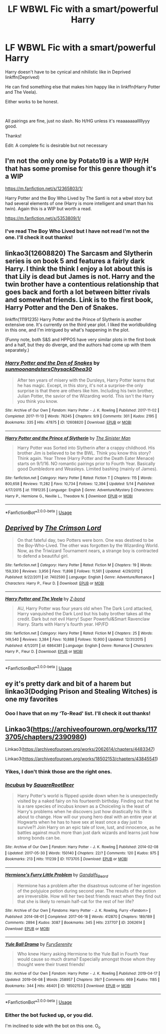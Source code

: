 #+TITLE: LF WBWL Fic with a smart/powerful Harry

* LF WBWL Fic with a smart/powerful Harry
:PROPERTIES:
:Author: harryredditalt
:Score: 14
:DateUnix: 1562164439.0
:DateShort: 2019-Jul-03
:FlairText: Request
:END:
Harry doesn't have to be cynical and nihilistic like in Deprived linkffn(Deprived)

He can find something else that makes him happy like in linkffn(Harry Potter and The Veela).

Either works to be honest.

​

All pairings are fine, just no slash. No H/HG unless it's reaaaaaaalllllyyy good.

Thanks!

Edit: A complete fic is desirable but not necessary


** I'm not the only one by Potato19 is a WIP Hr/H that has some promise for this genre though it's a WIP

[[https://m.fanfiction.net/s/12365803/1/]]

Harry Potter and the Boy Who Lived by The Santi is not a wbwl story but had several elements of one (Harry is more intelligent and smart than his twin). Again this is a WIP but worth a read.

[[https://m.fanfiction.net/s/5353809/1/]]
:PROPERTIES:
:Author: nowimyour-daisy
:Score: 3
:DateUnix: 1562165788.0
:DateShort: 2019-Jul-03
:END:

*** I've read The Boy Who Lived but I have not read I'm not the one. I'll check it out thanks!
:PROPERTIES:
:Author: harryredditalt
:Score: 1
:DateUnix: 1562165860.0
:DateShort: 2019-Jul-03
:END:


** linkao3(12608820) The Sarcasm and Slytherin series is on book 5 and features a fairly dark Harry. I think the think I enjoy a lot about this is that Lily is dead but James is not. Harry and the twin brother have a contentious relationship that goes back and forth a lot between bitter rivals and somewhat friends. Link is to the first book, Harry Potter and the Den of Snakes.

linkffn(11191235) Harry Potter and the Prince of Slytherin is another extensive one. It's currently on the third year plot. I liked the worldbuilding in this one, and I'm intrigued by what's happening in the plot.

(Funny note, both S&S and HPPOS have very similar plots in the first book and a half, but they do diverge, and the authors had come up with them separately.)
:PROPERTIES:
:Author: Akitcougar
:Score: 3
:DateUnix: 1562186679.0
:DateShort: 2019-Jul-04
:END:

*** [[https://archiveofourown.org/works/12608820][*/Harry Potter and the Den of Snakes/*]] by [[https://www.archiveofourown.org/users/sunmoonandstars/pseuds/sunmoonandstars/users/Chysack/pseuds/Chysack/users/Dhea30/pseuds/Dhea30][/sunmoonandstarsChysackDhea30/]]

#+begin_quote
  After ten years of misery with the Dursleys, Harry Potter learns that he has magic. Except, in this story, it's not a surprise-the only surprise is that there are others like him. Including his twin brother, Julian Potter, the savior of the Wizarding world. This isn't the Harry you think you know.
#+end_quote

^{/Site/:} ^{Archive} ^{of} ^{Our} ^{Own} ^{*|*} ^{/Fandom/:} ^{Harry} ^{Potter} ^{-} ^{J.} ^{K.} ^{Rowling} ^{*|*} ^{/Published/:} ^{2017-11-02} ^{*|*} ^{/Completed/:} ^{2017-11-13} ^{*|*} ^{/Words/:} ^{78245} ^{*|*} ^{/Chapters/:} ^{9/9} ^{*|*} ^{/Comments/:} ^{301} ^{*|*} ^{/Kudos/:} ^{2195} ^{*|*} ^{/Bookmarks/:} ^{335} ^{*|*} ^{/Hits/:} ^{47875} ^{*|*} ^{/ID/:} ^{12608820} ^{*|*} ^{/Download/:} ^{[[https://archiveofourown.org/downloads/12608820/Harry%20Potter%20and%20the%20Den.epub?updated_at=1557713008][EPUB]]} ^{or} ^{[[https://archiveofourown.org/downloads/12608820/Harry%20Potter%20and%20the%20Den.mobi?updated_at=1557713008][MOBI]]}

--------------

[[https://www.fanfiction.net/s/11191235/1/][*/Harry Potter and the Prince of Slytherin/*]] by [[https://www.fanfiction.net/u/4788805/The-Sinister-Man][/The Sinister Man/]]

#+begin_quote
  Harry Potter was Sorted into Slytherin after a crappy childhood. His brother Jim is believed to be the BWL. Think you know this story? Think again. Year Three (Harry Potter and the Death Eater Menace) starts on 9/1/16. NO romantic pairings prior to Fourth Year. Basically good Dumbledore and Weasleys. Limited bashing (mainly of James).
#+end_quote

^{/Site/:} ^{fanfiction.net} ^{*|*} ^{/Category/:} ^{Harry} ^{Potter} ^{*|*} ^{/Rated/:} ^{Fiction} ^{T} ^{*|*} ^{/Chapters/:} ^{115} ^{*|*} ^{/Words/:} ^{800,658} ^{*|*} ^{/Reviews/:} ^{11,282} ^{*|*} ^{/Favs/:} ^{10,734} ^{*|*} ^{/Follows/:} ^{12,394} ^{*|*} ^{/Updated/:} ^{5/14} ^{*|*} ^{/Published/:} ^{4/17/2015} ^{*|*} ^{/id/:} ^{11191235} ^{*|*} ^{/Language/:} ^{English} ^{*|*} ^{/Genre/:} ^{Adventure/Mystery} ^{*|*} ^{/Characters/:} ^{Harry} ^{P.,} ^{Hermione} ^{G.,} ^{Neville} ^{L.,} ^{Theodore} ^{N.} ^{*|*} ^{/Download/:} ^{[[http://www.ff2ebook.com/old/ffn-bot/index.php?id=11191235&source=ff&filetype=epub][EPUB]]} ^{or} ^{[[http://www.ff2ebook.com/old/ffn-bot/index.php?id=11191235&source=ff&filetype=mobi][MOBI]]}

--------------

*FanfictionBot*^{2.0.0-beta} | [[https://github.com/tusing/reddit-ffn-bot/wiki/Usage][Usage]]
:PROPERTIES:
:Author: FanfictionBot
:Score: 1
:DateUnix: 1562186689.0
:DateShort: 2019-Jul-04
:END:


** [[https://www.fanfiction.net/s/7402590/1/][*/Deprived/*]] by [[https://www.fanfiction.net/u/3269586/The-Crimson-Lord][/The Crimson Lord/]]

#+begin_quote
  On that fateful day, two Potters were born. One was destined to be the Boy-Who-Lived. The other was forgotten by the Wizarding World. Now, as the Triwizard Tournament nears, a strange boy is contracted to defend a beautiful girl.
#+end_quote

^{/Site/:} ^{fanfiction.net} ^{*|*} ^{/Category/:} ^{Harry} ^{Potter} ^{*|*} ^{/Rated/:} ^{Fiction} ^{M} ^{*|*} ^{/Chapters/:} ^{19} ^{*|*} ^{/Words/:} ^{159,330} ^{*|*} ^{/Reviews/:} ^{3,956} ^{*|*} ^{/Favs/:} ^{11,898} ^{*|*} ^{/Follows/:} ^{11,561} ^{*|*} ^{/Updated/:} ^{4/29/2012} ^{*|*} ^{/Published/:} ^{9/22/2011} ^{*|*} ^{/id/:} ^{7402590} ^{*|*} ^{/Language/:} ^{English} ^{*|*} ^{/Genre/:} ^{Adventure/Romance} ^{*|*} ^{/Characters/:} ^{Harry} ^{P.,} ^{Fleur} ^{D.} ^{*|*} ^{/Download/:} ^{[[http://www.ff2ebook.com/old/ffn-bot/index.php?id=7402590&source=ff&filetype=epub][EPUB]]} ^{or} ^{[[http://www.ff2ebook.com/old/ffn-bot/index.php?id=7402590&source=ff&filetype=mobi][MOBI]]}

--------------

[[https://www.fanfiction.net/s/6864381/1/][*/Harry Potter and The Veela/*]] by [[https://www.fanfiction.net/u/2615370/Z-bond][/Z-bond/]]

#+begin_quote
  AU, Harry Potter was four years old when The Dark Lord attacked, Harry vanquished the Dark Lord but his baby brother takes all the credit. Dark but not evil Harry! Super Powerful&Smart Ravenclaw Harry. Starts with Harry's fourth year. HP/FD
#+end_quote

^{/Site/:} ^{fanfiction.net} ^{*|*} ^{/Category/:} ^{Harry} ^{Potter} ^{*|*} ^{/Rated/:} ^{Fiction} ^{M} ^{*|*} ^{/Chapters/:} ^{25} ^{*|*} ^{/Words/:} ^{149,540} ^{*|*} ^{/Reviews/:} ^{3,384} ^{*|*} ^{/Favs/:} ^{10,888} ^{*|*} ^{/Follows/:} ^{10,900} ^{*|*} ^{/Updated/:} ^{12/31/2015} ^{*|*} ^{/Published/:} ^{4/1/2011} ^{*|*} ^{/id/:} ^{6864381} ^{*|*} ^{/Language/:} ^{English} ^{*|*} ^{/Genre/:} ^{Romance} ^{*|*} ^{/Characters/:} ^{Harry} ^{P.,} ^{Fleur} ^{D.} ^{*|*} ^{/Download/:} ^{[[http://www.ff2ebook.com/old/ffn-bot/index.php?id=6864381&source=ff&filetype=epub][EPUB]]} ^{or} ^{[[http://www.ff2ebook.com/old/ffn-bot/index.php?id=6864381&source=ff&filetype=mobi][MOBI]]}

--------------

*FanfictionBot*^{2.0.0-beta} | [[https://github.com/tusing/reddit-ffn-bot/wiki/Usage][Usage]]
:PROPERTIES:
:Author: FanfictionBot
:Score: 1
:DateUnix: 1562164452.0
:DateShort: 2019-Jul-03
:END:


** ey it's pretty dark and bit of a harem but linkao3(Dodging Prison and Stealing Witches) is one my favorites
:PROPERTIES:
:Author: MijitaBonita
:Score: 1
:DateUnix: 1562192849.0
:DateShort: 2019-Jul-04
:END:

*** Ooo I have that on my ‘To-Read' list. I'll check it out thanks!
:PROPERTIES:
:Author: harryredditalt
:Score: 2
:DateUnix: 1562195755.0
:DateShort: 2019-Jul-04
:END:


** Linkao3([[https://archiveofourown.org/works/1173705/chapters/2390980]])

Linkao3([[https://archiveofourown.org/works/2062614/chapters/4483347]])

Linkao3([[https://archiveofourown.org/works/18502153/chapters/43845541]])
:PROPERTIES:
:Author: RealHellpony
:Score: -4
:DateUnix: 1562169028.0
:DateShort: 2019-Jul-03
:END:

*** Yikes, I don't think those are the right ones.
:PROPERTIES:
:Author: harryredditalt
:Score: 4
:DateUnix: 1562169089.0
:DateShort: 2019-Jul-03
:END:


*** [[https://archiveofourown.org/works/1173705][*/Incubus/*]] by [[https://www.archiveofourown.org/users/SquareRootBeer/pseuds/SquareRootBeer][/SquareRootBeer/]]

#+begin_quote
  Harry Potter's world is flipped upside down when he is unexpectedly visited by a naked fairy on his fourteenth birthday. Finding out that he is a rare species of incubus known as a Choiceling is the least of Harry's problems when he discovers just how drastically his life is about to change. How will our young hero deal with an entire year at Hogwarts when he has to have sex at least once a day just to survive?! Join Harry on an epic tale of love, lust, and innocence, as he battles against much more than just dark wizards and learns just how strong bonds can be.
#+end_quote

^{/Site/:} ^{Archive} ^{of} ^{Our} ^{Own} ^{*|*} ^{/Fandom/:} ^{Harry} ^{Potter} ^{-} ^{J.} ^{K.} ^{Rowling} ^{*|*} ^{/Published/:} ^{2014-02-08} ^{*|*} ^{/Updated/:} ^{2017-05-30} ^{*|*} ^{/Words/:} ^{150140} ^{*|*} ^{/Chapters/:} ^{22/?} ^{*|*} ^{/Comments/:} ^{120} ^{*|*} ^{/Kudos/:} ^{975} ^{*|*} ^{/Bookmarks/:} ^{213} ^{*|*} ^{/Hits/:} ^{111239} ^{*|*} ^{/ID/:} ^{1173705} ^{*|*} ^{/Download/:} ^{[[https://archiveofourown.org/downloads/1173705/Incubus.epub?updated_at=1496119595][EPUB]]} ^{or} ^{[[https://archiveofourown.org/downloads/1173705/Incubus.mobi?updated_at=1496119595][MOBI]]}

--------------

[[https://archiveofourown.org/works/2062614][*/Hermione's Furry Little Problem/*]] by [[https://www.archiveofourown.org/users/Gandalfs_Beard/pseuds/Gandalfs_Beard][/Gandalfs_Beard/]]

#+begin_quote
  Hermione has a problem after the disastrous outcome of her ingestion of the polyjuice potion during second year. The results of the potion are irreversible. How will her two best friends react when they find out that she is likely to remain half-cat for the rest of her life?
#+end_quote

^{/Site/:} ^{Archive} ^{of} ^{Our} ^{Own} ^{*|*} ^{/Fandoms/:} ^{Harry} ^{Potter} ^{-} ^{J.} ^{K.} ^{Rowling,} ^{Furry} ^{<Fandom>} ^{*|*} ^{/Published/:} ^{2014-08-01} ^{*|*} ^{/Completed/:} ^{2017-06-18} ^{*|*} ^{/Words/:} ^{412870} ^{*|*} ^{/Chapters/:} ^{189/189} ^{*|*} ^{/Comments/:} ^{2894} ^{*|*} ^{/Kudos/:} ^{3087} ^{*|*} ^{/Bookmarks/:} ^{345} ^{*|*} ^{/Hits/:} ^{237707} ^{*|*} ^{/ID/:} ^{2062614} ^{*|*} ^{/Download/:} ^{[[https://archiveofourown.org/downloads/2062614/Hermiones%20Furry%20Little.epub?updated_at=1558823939][EPUB]]} ^{or} ^{[[https://archiveofourown.org/downloads/2062614/Hermiones%20Furry%20Little.mobi?updated_at=1558823939][MOBI]]}

--------------

[[https://archiveofourown.org/works/18502153][*/Yule Ball Drama/*]] by [[https://www.archiveofourown.org/users/FurySerenity/pseuds/FurySerenity][/FurySerenity/]]

#+begin_quote
  Who knew Harry asking Hermione to the Yule Ball in Fourth Year would cause so much drama? Especially amongst those whom they thought were their truest friends!
#+end_quote

^{/Site/:} ^{Archive} ^{of} ^{Our} ^{Own} ^{*|*} ^{/Fandom/:} ^{Harry} ^{Potter} ^{-} ^{J.} ^{K.} ^{Rowling} ^{*|*} ^{/Published/:} ^{2019-04-17} ^{*|*} ^{/Updated/:} ^{2019-06-08} ^{*|*} ^{/Words/:} ^{258957} ^{*|*} ^{/Chapters/:} ^{39/?} ^{*|*} ^{/Comments/:} ^{669} ^{*|*} ^{/Kudos/:} ^{1185} ^{*|*} ^{/Bookmarks/:} ^{344} ^{*|*} ^{/Hits/:} ^{46401} ^{*|*} ^{/ID/:} ^{18502153} ^{*|*} ^{/Download/:} ^{[[https://archiveofourown.org/downloads/18502153/Yule%20Ball%20Drama.epub?updated_at=1560402144][EPUB]]} ^{or} ^{[[https://archiveofourown.org/downloads/18502153/Yule%20Ball%20Drama.mobi?updated_at=1560402144][MOBI]]}

--------------

*FanfictionBot*^{2.0.0-beta} | [[https://github.com/tusing/reddit-ffn-bot/wiki/Usage][Usage]]
:PROPERTIES:
:Author: FanfictionBot
:Score: 2
:DateUnix: 1562169051.0
:DateShort: 2019-Jul-03
:END:


*** Either the bot fucked up, or you did.

I'm inclined to side with the bot on this one. O_o
:PROPERTIES:
:Author: nielswerf001
:Score: 1
:DateUnix: 1562181220.0
:DateShort: 2019-Jul-03
:END:
